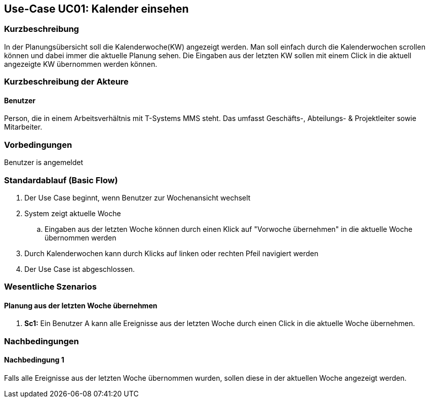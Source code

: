//Nutzen Sie dieses Template als Grundlage für die Spezifikation *einzelner* Use-Cases. Diese lassen sich dann per Include in das Use-Case Model Dokument einbinden (siehe Beispiel dort).
== Use-Case UC01: Kalender einsehen
===	Kurzbeschreibung
//<Kurze Beschreibung des Use Case>
In der Planungsübersicht soll die Kalenderwoche(KW) angezeigt werden. Man soll einfach durch die Kalenderwochen scrollen können und dabei immer die aktuelle Planung sehen. Die Eingaben aus der letzten KW sollen mit einem Click in die aktuell angezeigte KW übernommen werden können.


===	Kurzbeschreibung der Akteure
==== Benutzer
Person, die in einem Arbeitsverhältnis mit T-Systems MMS steht. Das umfasst Geschäfts-, Abteilungs- & Projektleiter sowie Mitarbeiter.

=== Vorbedingungen
//Vorbedingungen müssen erfüllt, damit der Use Case beginnen kann, z.B. Benutzer ist angemeldet, Warenkorb ist nicht leer...
Benutzer is angemeldet

=== Standardablauf (Basic Flow)
//Der Standardablauf definiert die Schritte für den Erfolgsfall ("Happy Path")

. Der Use Case beginnt, wenn Benutzer zur Wochenansicht wechselt
. System zeigt aktuelle Woche
.. Eingaben aus der letzten Woche können durch einen Klick auf "Vorwoche übernehmen" in die aktuelle Woche übernommen werden
. Durch Kalenderwochen kann durch Klicks auf linken oder rechten Pfeil navigiert werden
. Der Use Case ist abgeschlossen.

//=== Alternative Abläufe
//Nutzen Sie alternative Abläufe für Fehlerfälle, Ausnahmen und Erweiterungen zum Standardablauf
//==== <Alternativer Ablauf 1>
//Wenn <Akteur> im Schritt <x> des Standardablauf <etwas macht>, dann
//. <Ablauf beschreiben>
// Der Use Case wird im Schritt <y> fortgesetzt.

//=== Unterabläufe (subflows)
//Nutzen Sie Unterabläufe, um wiederkehrende Schritte auszulagern

//==== <Unterablauf 1>
//. <Unterablauf 1, Schritt 1>
//. …
//. <Unterablauf 1, Schritt n>

=== Wesentliche Szenarios
//Szenarios sind konkrete Instanzen eines Use Case, d.h. mit einem konkreten Akteur und einem konkreten Durchlauf der o.g. Flows. Szenarios können als Vorstufe für die Entwicklung von Flows und/oder zu deren Validierung verwendet werden.
==== Planung aus der letzten Woche übernehmen
. *Sc1:* Ein Benutzer A kann alle Ereignisse aus der letzten Woche durch einen Click in die aktuelle Woche übernehmen. 

===	Nachbedingungen
//Nachbedingungen beschreiben das Ergebnis des Use Case, z.B. einen bestimmten Systemzustand.
==== Nachbedingung 1
Falls alle Ereignisse aus der letzten Woche übernommen wurden, sollen diese in der aktuellen Woche angezeigt werden.
//=== Besondere Anforderungen
//Besondere Anforderungen können sich auf nicht-funktionale Anforderungen wie z.B. einzuhaltende Standards, Qualitätsanforderungen oder Anforderungen an die Benutzeroberfläche beziehen.
//==== <Besondere Anforderung 1>